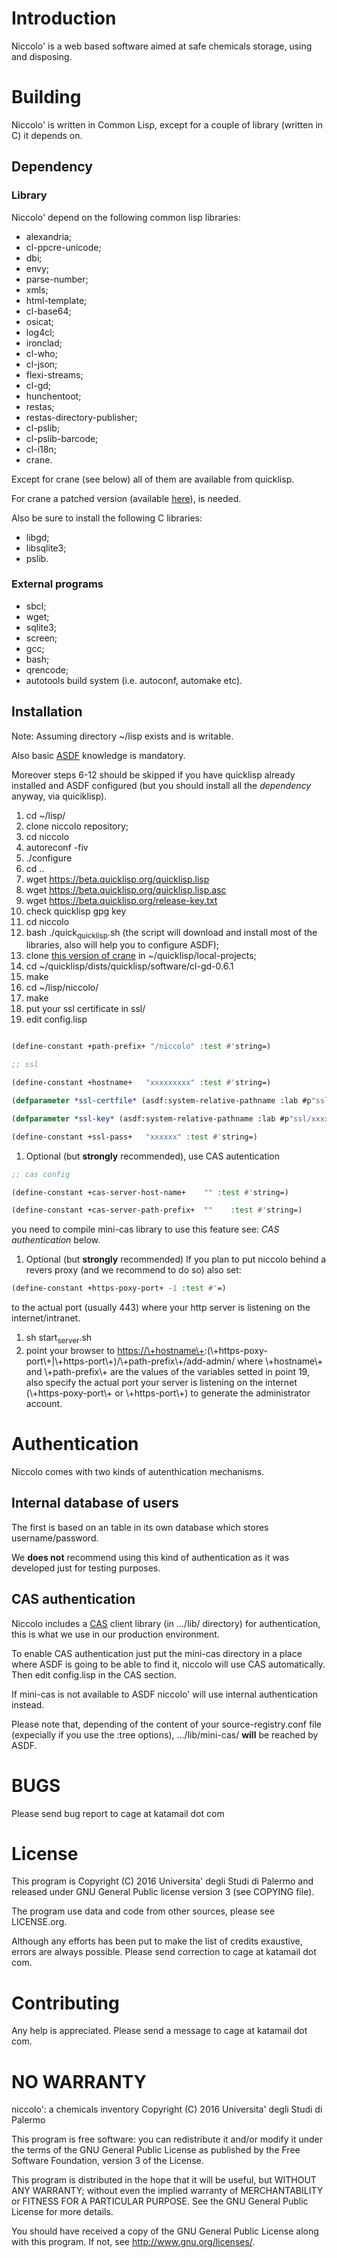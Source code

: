 * Introduction

Niccolo' is  a web based software  aimed at safe chemicals  storage, using and
disposing.

* Building
  Niccolo' is  written in Common Lisp,  except for a couple  of library
  (written in C) it depends on.

** Dependency
*** Library
  Niccolo' depend on the following common lisp libraries:

  - alexandria;
  - cl-ppcre-unicode;
  - dbi;
  - envy;
  - parse-number;
  - xmls;
  - html-template;
  - cl-base64;
  - osicat;
  - log4cl;
  - ironclad;
  - cl-who;
  - cl-json;
  - flexi-streams;
  - cl-gd;
  - hunchentoot;
  - restas;
  - restas-directory-publisher;
  - cl-pslib;
  - cl-pslib-barcode;
  - cl-i18n;
  - crane.

  Except for  crane (see below) all  of them are  available from  quicklisp.

  For crane a patched version (available [[https://github.com/cage2/crane/tree/sqlite][here]]), is needed.

  Also be sure to install the following C libraries:

  - libgd;
  - libsqlite3;
  - pslib.

*** External programs
    - sbcl;
    - wget;
    - sqlite3;
    - screen;
    - gcc;
    - bash;
    - qrencode;
    - autotools build system (i.e. autoconf, automake etc).

** Installation

Note: Assuming directory ~/lisp exists and is writable.

Also     basic     [[https://www.common-lisp.net/project/asdf/][ASDF]] knowledge is mandatory.

Moreover  steps 6-12  should  be  skipped if  you  have quicklisp  already
installed  and  ASDF  configured  (but  you  should  install  all  the
[[dependency]] anyway, via quiciklisp).

1. cd ~/lisp/
2. clone niccolo repository;
3. cd niccolo
4. autoreconf -fiv
5. ./configure
6. cd ..
7. wget https://beta.quicklisp.org/quicklisp.lisp
8. wget https://beta.quicklisp.org/quicklisp.lisp.asc
9. wget https://beta.quicklisp.org/release-key.txt
10. check quicklisp gpg key
11. cd niccolo
12. bash ./quick_quicklisp.sh (the script will download and install most of the libraries, also will help you to configure ASDF);
13. clone [[https://github.com/cage2/crane/tree/sqlite][this version of crane]] in  ~/quicklisp/local-projects;
14. cd ~/quicklisp/dists/quicklisp/software/cl-gd-0.6.1
15. make
16. cd ~/lisp/niccolo/
17. make
18. put your ssl certificate in ssl/
19. edit config.lisp
#+BEGIN_SRC lisp

(define-constant +path-prefix+ "/niccolo" :test #'string=)

;; ssl

(define-constant +hostname+   "xxxxxxxxx" :test #'string=)

(defparameter *ssl-certfile* (asdf:system-relative-pathname :lab #p"ssl/xxx.pem"))

(defparameter *ssl-key* (asdf:system-relative-pathname :lab #p"ssl/xxxx.pem"))

(define-constant +ssl-pass+   "xxxxxx" :test #'string=)

#+END_SRC
20. Optional (but *strongly* recommended), use CAS autentication

#+BEGIN_SRC lisp
;; cas config

(define-constant +cas-server-host-name+    "" :test #'string=)

(define-constant +cas-server-path-prefix+  ""    :test #'string=)
#+END_SRC

   you need to compile mini-cas library to use this feature see: [[CAS authentication]] below.

21. Optional (but *strongly* recommended)
    If you plan to put niccolo behind a revers proxy (and we recommend to do so) also set:

#+BEGIN_SRC lisp
(define-constant +https-poxy-port+ -1 :test #'=)
#+END_SRC

    to the actual port (usually 443) where your http server is listening on the internet/intranet.

22. sh start_server.sh
23. point your browser to
    https://\+hostname\+:(\+https-poxy-port\+|\+https-port\+)/\+path-prefix\+/add-admin/
    where \+hostname\+  and \+path-prefix\+ are the values  of the variables setted  in point
    19, also specify  the actual port your server is  listening on the
    internet (\+https-poxy-port\+ or \+https-port\+) to generate the administrator account.

* Authentication
 Niccolo comes with two kinds of autenthication mechanisms.

** Internal database of users
 The first is based on an table in its own database which stores username/password.

 We *does not*  recommend using this kind of authentication  as it was
 developed just for testing purposes.

** CAS authentication

   Niccolo includes a  [[https://github.com/Jasig/cas/blob/master/cas-server-documentation/protocol/CAS-Protocol-Specification.md][CAS]] client library (in  .../lib/ directory) for
   authentication, this is what we use in our production environment.

   To enable CAS authentication just  put the mini-cas directory in a
   place where ASDF is  going to be able to find  it, niccolo will use
   CAS automatically. Then edit config.lisp in the CAS section.

   If  mini-cas is  not available  to ASDF  niccolo' will  use internal
   authentication instead.

   Please   note   that,   depending    of   the   content   of   your
   source-registry.conf  file   (expecially  if  you  use   the  :tree
   options), .../lib/mini-cas/ *will* be reached by ASDF.

* BUGS

  Please send bug report to cage at katamail dot com

* License

  This  program  is Copyright  (C)  2016  Universita' degli  Studi  di
  Palermo and released under GNU General Public license version 3 (see
  COPYING file).

  The  program  use data  and  code  from  other sources,  please  see
  LICENSE.org.

  Although any efforts  has  been  put to  make  the  list of  credits
  exaustive,  errors are  always possible.  Please send  correction to
  cage at katamail dot com.

* Contributing
  Any  help  is  appreciated. Please send a message to
  cage at katamail dot com.

* NO WARRANTY

  niccolo': a chemicals inventory
  Copyright (C) 2016  Universita' degli Studi di Palermo

  This program is free software: you can redistribute it and/or modify
  it under the terms of the GNU General Public License as published by
  the Free Software Foundation, version 3 of the License.

  This program is distributed in the hope that it will be useful,
  but WITHOUT ANY WARRANTY; without even the implied warranty of
  MERCHANTABILITY or FITNESS FOR A PARTICULAR PURPOSE.  See the
  GNU General Public License for more details.

  You should have received a copy of the GNU General Public License
  along with this program.  If not, see <http://www.gnu.org/licenses/>.
